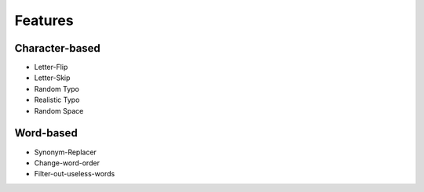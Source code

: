 Features
========

Character-based
---------------
* Letter-Flip
* Letter-Skip
* Random Typo
* Realistic Typo
* Random Space

Word-based
----------
* Synonym-Replacer
* Change-word-order
* Filter-out-useless-words
